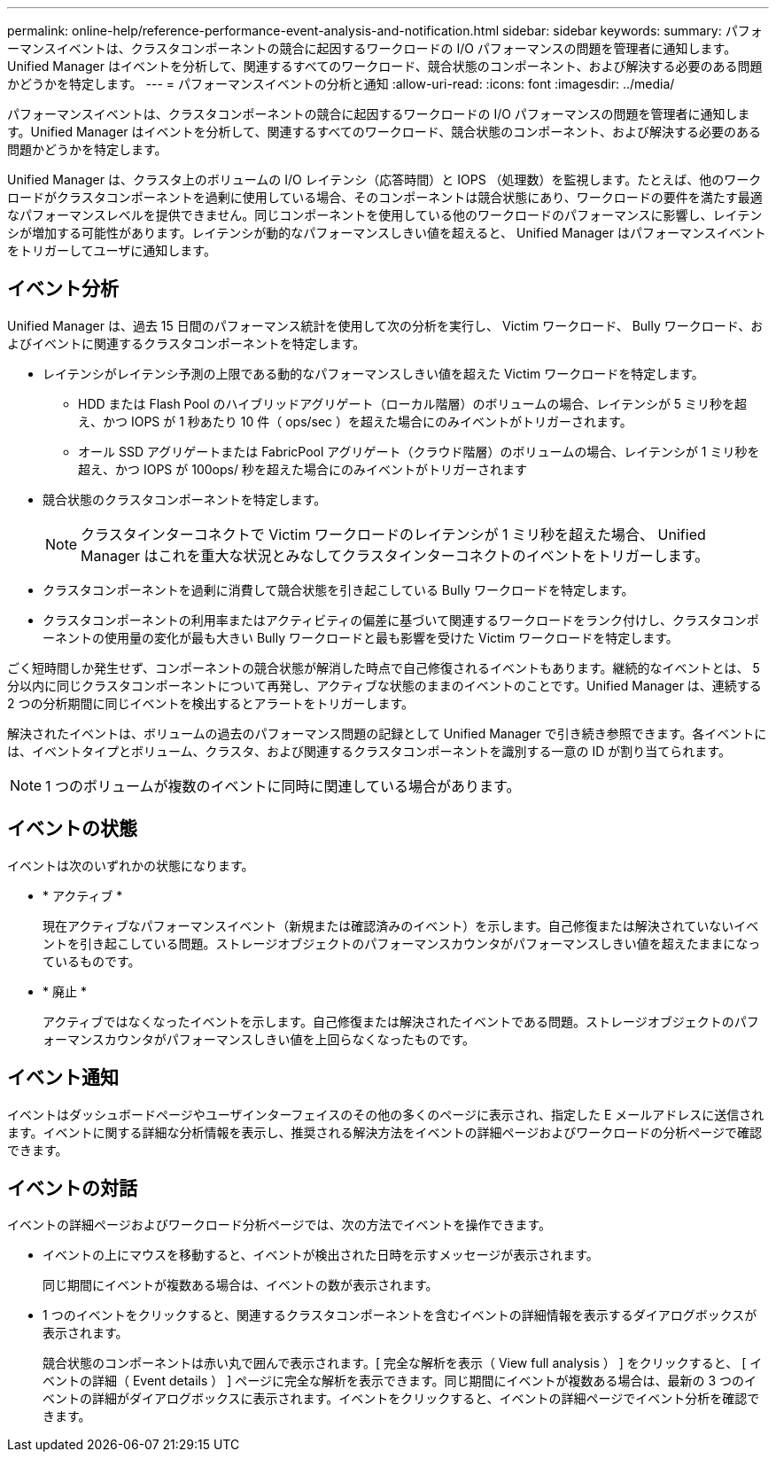 ---
permalink: online-help/reference-performance-event-analysis-and-notification.html 
sidebar: sidebar 
keywords:  
summary: パフォーマンスイベントは、クラスタコンポーネントの競合に起因するワークロードの I/O パフォーマンスの問題を管理者に通知します。Unified Manager はイベントを分析して、関連するすべてのワークロード、競合状態のコンポーネント、および解決する必要のある問題かどうかを特定します。 
---
= パフォーマンスイベントの分析と通知
:allow-uri-read: 
:icons: font
:imagesdir: ../media/


[role="lead"]
パフォーマンスイベントは、クラスタコンポーネントの競合に起因するワークロードの I/O パフォーマンスの問題を管理者に通知します。Unified Manager はイベントを分析して、関連するすべてのワークロード、競合状態のコンポーネント、および解決する必要のある問題かどうかを特定します。

Unified Manager は、クラスタ上のボリュームの I/O レイテンシ（応答時間）と IOPS （処理数）を監視します。たとえば、他のワークロードがクラスタコンポーネントを過剰に使用している場合、そのコンポーネントは競合状態にあり、ワークロードの要件を満たす最適なパフォーマンスレベルを提供できません。同じコンポーネントを使用している他のワークロードのパフォーマンスに影響し、レイテンシが増加する可能性があります。レイテンシが動的なパフォーマンスしきい値を超えると、 Unified Manager はパフォーマンスイベントをトリガーしてユーザに通知します。



== イベント分析

Unified Manager は、過去 15 日間のパフォーマンス統計を使用して次の分析を実行し、 Victim ワークロード、 Bully ワークロード、およびイベントに関連するクラスタコンポーネントを特定します。

* レイテンシがレイテンシ予測の上限である動的なパフォーマンスしきい値を超えた Victim ワークロードを特定します。
+
** HDD または Flash Pool のハイブリッドアグリゲート（ローカル階層）のボリュームの場合、レイテンシが 5 ミリ秒を超え、かつ IOPS が 1 秒あたり 10 件（ ops/sec ）を超えた場合にのみイベントがトリガーされます。
** オール SSD アグリゲートまたは FabricPool アグリゲート（クラウド階層）のボリュームの場合、レイテンシが 1 ミリ秒を超え、かつ IOPS が 100ops/ 秒を超えた場合にのみイベントがトリガーされます


* 競合状態のクラスタコンポーネントを特定します。
+
[NOTE]
====
クラスタインターコネクトで Victim ワークロードのレイテンシが 1 ミリ秒を超えた場合、 Unified Manager はこれを重大な状況とみなしてクラスタインターコネクトのイベントをトリガーします。

====
* クラスタコンポーネントを過剰に消費して競合状態を引き起こしている Bully ワークロードを特定します。
* クラスタコンポーネントの利用率またはアクティビティの偏差に基づいて関連するワークロードをランク付けし、クラスタコンポーネントの使用量の変化が最も大きい Bully ワークロードと最も影響を受けた Victim ワークロードを特定します。


ごく短時間しか発生せず、コンポーネントの競合状態が解消した時点で自己修復されるイベントもあります。継続的なイベントとは、 5 分以内に同じクラスタコンポーネントについて再発し、アクティブな状態のままのイベントのことです。Unified Manager は、連続する 2 つの分析期間に同じイベントを検出するとアラートをトリガーします。

解決されたイベントは、ボリュームの過去のパフォーマンス問題の記録として Unified Manager で引き続き参照できます。各イベントには、イベントタイプとボリューム、クラスタ、および関連するクラスタコンポーネントを識別する一意の ID が割り当てられます。

[NOTE]
====
1 つのボリュームが複数のイベントに同時に関連している場合があります。

====


== イベントの状態

イベントは次のいずれかの状態になります。

* * アクティブ *
+
現在アクティブなパフォーマンスイベント（新規または確認済みのイベント）を示します。自己修復または解決されていないイベントを引き起こしている問題。ストレージオブジェクトのパフォーマンスカウンタがパフォーマンスしきい値を超えたままになっているものです。

* * 廃止 *
+
アクティブではなくなったイベントを示します。自己修復または解決されたイベントである問題。ストレージオブジェクトのパフォーマンスカウンタがパフォーマンスしきい値を上回らなくなったものです。





== イベント通知

イベントはダッシュボードページやユーザインターフェイスのその他の多くのページに表示され、指定した E メールアドレスに送信されます。イベントに関する詳細な分析情報を表示し、推奨される解決方法をイベントの詳細ページおよびワークロードの分析ページで確認できます。



== イベントの対話

イベントの詳細ページおよびワークロード分析ページでは、次の方法でイベントを操作できます。

* イベントの上にマウスを移動すると、イベントが検出された日時を示すメッセージが表示されます。
+
同じ期間にイベントが複数ある場合は、イベントの数が表示されます。

* 1 つのイベントをクリックすると、関連するクラスタコンポーネントを含むイベントの詳細情報を表示するダイアログボックスが表示されます。
+
競合状態のコンポーネントは赤い丸で囲んで表示されます。[ 完全な解析を表示（ View full analysis ） ] をクリックすると、 [ イベントの詳細（ Event details ） ] ページに完全な解析を表示できます。同じ期間にイベントが複数ある場合は、最新の 3 つのイベントの詳細がダイアログボックスに表示されます。イベントをクリックすると、イベントの詳細ページでイベント分析を確認できます。



